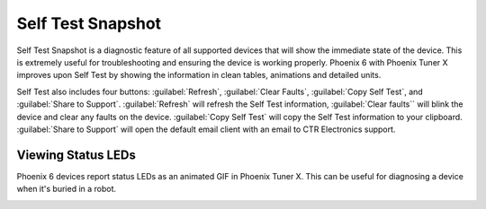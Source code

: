 Self Test Snapshot
==================

Self Test Snapshot is a diagnostic feature of all supported devices that will show the immediate state of the device. This is extremely useful for troubleshooting and ensuring the device is working properly. Phoenix 6 with Phoenix Tuner X improves upon Self Test by showing the information in clean tables, animations and detailed units.

.. image:: images/tunerx-selftest.png
   :width: 70%
   :alt: Tuner X Self Test

Self Test also includes four buttons: :guilabel:`Refresh`, :guilabel:`Clear Faults`, :guilabel:`Copy Self Test`, and :guilabel:`Share to Support`. :guilabel:`Refresh` will refresh the Self Test information, :guilabel:`Clear faults`` will blink the device and clear any faults on the device. :guilabel:`Copy Self Test` will copy the Self Test information to your clipboard. :guilabel:`Share to Support` will open the default email client with an email to CTR Electronics support.

Viewing Status LEDs
-------------------

Phoenix 6 devices report status LEDs as an animated GIF in Phoenix Tuner X. This can be useful for diagnosing a device when it's buried in a robot.

.. image:: images/highlight-leds-self-test.png
   :width: 70%
   :alt: Highlight blinking LEDs in Phoenix Tuner X
